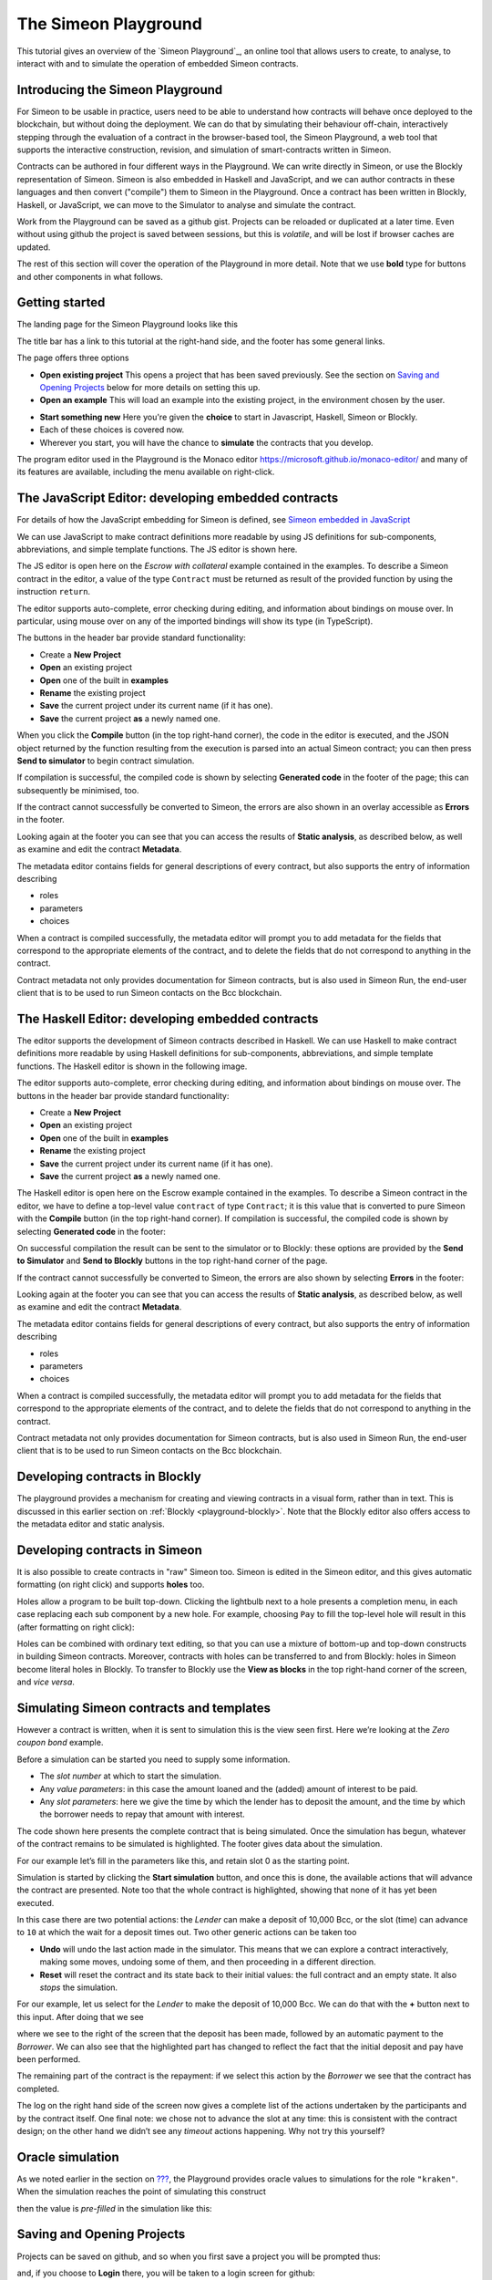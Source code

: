 .. _playground-overview:

The Simeon Playground
======================

This tutorial gives an overview of the `Simeon Playground`_, an online
tool that allows users to create, to analyse, to interact with and to
simulate the operation of embedded Simeon contracts.

Introducing the Simeon Playground
----------------------------------

For Simeon to be usable in practice, users need to be able to
understand how contracts will behave once deployed to the blockchain,
but without doing the deployment. We can do that by simulating their
behaviour off-chain, interactively stepping through the evaluation of a
contract in the browser-based tool, the Simeon Playground, a web tool
that supports the interactive construction, revision, and simulation of
smart-contracts written in Simeon.

Contracts can be authored in four different ways in the Playground. We
can write directly in Simeon, or use the Blockly representation of
Simeon. Simeon is also embedded in Haskell and JavaScript, and we can
author contracts in these languages and then convert ("compile") them to
Simeon in the Playground. Once a contract has been written in Blockly, Haskell, or JavaScript, we
can move to the Simulator to analyse and simulate the contract.

Work from the Playground can be saved as a github gist. Projects can be
reloaded or duplicated at a later time. Even without using github the
project is saved between sessions, but this is *volatile*, and will be
lost if browser caches are updated.

The rest of this section will cover the operation of the Playground in
more detail. Note that we use **bold** type for buttons and other components in what follows.

Getting started
---------------

The landing page for the Simeon Playground looks like this

.. image:: images/landing-page.png
   :alt: The landing page for the Playground

The title bar has a link to this tutorial at the right-hand side, and the footer has some general links.

The page offers three options

-  **Open existing project** This opens a project that has been saved previously.
   See the section on `Saving and Opening
   Projects <#_saving_and_opening_projects>`_ below for more details on
   setting this up.

-  **Open an example** This will load an example into the existing project,
   in the environment chosen by the user. 

.. image:: images/open-example.png
   :alt: Opening an example

-  **Start something new** Here you're given the **choice**  to start in Javascript, Haskell, Simeon or Blockly. 
-  Each of these choices is covered now.
    
- Wherever you start, you will have the chance to **simulate** the contracts that you develop.

The program editor used in the Playground is the Monaco editor
https://microsoft.github.io/monaco-editor/ and many of its features are
available, including the menu available on right-click.

The JavaScript Editor: developing embedded contracts
----------------------------------------------------

For details of how the JavaScript embedding for Simeon is defined, 
see `Simeon embedded in JavaScript <#_javascipt-embedding>`_ 

We can use JavaScript to make contract definitions more
readable by using JS definitions for sub-components, abbreviations, and
simple template functions. The JS editor is shown here.

.. image:: images/js-editor.png
   :alt: The JavaScript editor

The JS editor is open here on the *Escrow with collateral* example contained in the
examples. To describe a Simeon contract in the editor, a value of the
type ``Contract`` must be returned as result of the provided function by
using the instruction ``return``.

.. image:: images/js-editor-cont.png
   :alt: The value returned by ``return`` defines the contract.

The editor supports auto-complete, error checking during editing, and
information about bindings on mouse over. In particular, using mouse
over on any of the imported bindings will show its type (in TypeScript).

The buttons in the header bar provide standard functionality:

- Create a **New Project**
- **Open** an existing project
- **Open** one of the built in **examples**
- **Rename** the existing project
- **Save** the current project under its current name (if it has one).
- **Save** the current project **as** a newly named one.

When you click the **Compile** button (in the top right-hand corner),
the code in the editor is executed, and the JSON object returned by the
function resulting from the execution is parsed into an actual Simeon
contract; you can then press **Send to simulator** to begin contract simulation.


If compilation is successful, the compiled code is shown by selecting **Generated code** in the 
footer of the page; this can subsequently be minimised, too.

.. image:: images/js-compiled.png
   :alt: JS code compiled to Simeon

If the contract cannot successfully be converted to Simeon, the errors
are also shown in an overlay accessible as **Errors** in the footer.

.. image:: images/js-error.png
   :alt: Errors in compiling JS code to Simeon

Looking again at the footer you can see that you can access the results of **Static analysis**, as described below, as well
as examine and edit the contract **Metadata**.

.. image:: images/js-metadata.png
   :alt: Metadata for JavaScript Simeon contracts

The metadata editor contains fields for general descriptions of every contract, but also supports the entry of 
information describing   

- roles
- parameters
- choices

When a contract is compiled successfully, the metadata editor will prompt
you to add metadata for the fields that correspond to the appropriate
elements of the contract, and to delete the fields that do not correspond
to anything in the contract.

Contract metadata not only provides documentation for Simeon contracts, but is also used in Simeon Run, the 
end-user client that is to be used to run Simeon contacts on the Bcc blockchain.


The Haskell Editor: developing embedded contracts
-------------------------------------------------

The editor supports the development of Simeon contracts described in
Haskell. We can use Haskell to make contract definitions more readable
by using Haskell definitions for sub-components, abbreviations, and
simple template functions. The Haskell editor is shown in the following
image.

.. image:: images/haskell-editor.png
   :alt: The Haskell editor

The editor supports auto-complete, error checking during editing, and
information about bindings on mouse over. The buttons in the header bar provide standard functionality:

- Create a **New Project**
- **Open** an existing project
- **Open** one of the built in **examples**
- **Rename** the existing project
- **Save** the current project under its current name (if it has one).
- **Save** the current project **as** a newly named one.

The Haskell editor is open here on the Escrow example contained in the
examples. To describe a Simeon contract in the editor, we have to
define a top-level value ``contract`` of type ``Contract``; it is this
value that is converted to pure Simeon with the **Compile** button (in
the top right-hand corner). If compilation is successful, the compiled
code is shown by selecting **Generated code** in the footer:

.. image:: images/haskell-compiled.png
   :alt: Haskell code compiled to Simeon

On successful compilation the result can be sent to the simulator or to
Blockly: these options are provided by the **Send to Simulator** and
**Send to Blockly** buttons in the top right-hand corner of the page.

If the contract cannot successfully be converted to Simeon, the errors
are also shown by selecting **Errors** in the footer:

.. image:: images/haskell-errors.png
   :alt: Errors in compiling Haskell code to Simeon

Looking again at the footer you can see that you can access the results of **Static analysis**, as described below, as well
as examine and edit the contract **Metadata**.

.. image:: images/haskell-metadata.png
   :alt: Metadata for Haskell Simeon contracts

The metadata editor contains fields for general descriptions of every contract, but also supports the entry of 
information describing   

- roles
- parameters
- choices

When a contract is compiled successfully, the metadata editor will prompt
you to add metadata for the fields that correspond to the appropriate
elements of the contract, and to delete the fields that do not correspond
to anything in the contract.

Contract metadata not only provides documentation for Simeon contracts, but is also used in Simeon Run, the 
end-user client that is to be used to run Simeon contacts on the Bcc blockchain.


Developing contracts in Blockly
-------------------------------

The playground provides a mechanism for creating and viewing contracts
in a visual form, rather than in text. This is discussed in this earlier
section on :ref:`Blockly <playground-blockly>`. Note that the Blockly editor also offers
access to the metadata editor and static analysis.

Developing contracts in Simeon
-------------------------------

It is also possible to create contracts in "raw" Simeon too.  
Simeon is edited in the
Simeon editor, and this gives automatic formatting (on right click) and
supports **holes** too.

.. image:: images/simeon-editor.png
   :alt: Editing Simeon: using holes

Holes allow a program to be built top-down. Clicking the lightbulb next
to a hole presents a completion menu, in each case replacing each sub
component by a new hole. For example, choosing ``Pay`` to fill the
top-level hole will result in this (after formatting on right click):

.. image:: images/simeon-hole-fill.png
   :alt: Editing Simeon: filling a hole

Holes can be combined with ordinary text editing, so that you can use a
mixture of bottom-up and top-down constructs in building Simeon
contracts. Moreover, contracts with holes can be transferred to and from
Blockly: holes in Simeon become literal holes in Blockly. To transfer
to Blockly use the **View as blocks** in the top right-hand
corner of the screen, and *vice versa*.

Simulating Simeon contracts and templates
------------------------------------------

However a contract is written, when it is sent to simulation this is the
view seen first. Here we’re looking at the *Zero coupon bond* example.

.. image:: images/simulation-tab.png
   :alt: The Simulation pane

Before a simulation can be started you need to supply some information.

- The *slot number* at which to start the simulation.
- Any *value parameters*: in this case the amount loaned and the (added) amount of interest to be paid.
- Any *slot parameters*: here we give the time by which the lender has to deposit the amount, and
  the time by which the borrower needs to repay that amount with interest.

The code shown here presents the complete contract that is being
simulated. Once the simulation has begun, whatever of the contract remains to be
simulated is highlighted. The footer gives data about the simulation.

For our example let’s fill in the parameters like this, and retain slot 0 as the starting point.

.. image:: images/completed-params.png
   :alt: Parameters added.

Simulation is started by clicking the **Start simulation** button, and
once this is done, the available actions that will advance the contract
are presented. Note too that the whole contract is highlighted, showing that none
of it has yet been executed.

.. image:: images/available-actions.png
   :alt: The actions available

In this case there are two potential actions: the *Lender* can make a deposit of 10,000 Bcc,
or the slot (time) can advance to ``10`` at which the wait for a deposit
times out. Two other generic actions can be taken too

-  **Undo** will undo the last action made in the simulator. This means
   that we can explore a contract interactively, making some moves,
   undoing some of them, and then proceeding in a different direction.

-  **Reset** will reset the contract and its state back to their initial
   values: the full contract and an empty state. It also *stops* the
   simulation.

For our example, let us select for the *Lender* to make the deposit of 10,000
Bcc. We can do that with the **+** button next to this input. After
doing that we see

.. image:: images/simulation2.png
   :alt: Simulation step 2

where we see to the right of the screen that the deposit has been made, followed by
an automatic payment to the *Borrower*. We can also see that the highlighted part has changed
to reflect the fact that the initial deposit and pay have been performed.

The remaining part of the contract is the repayment: if we select this action by the *Borrower* 
we see that the contract has completed.

.. image:: images/simulation3.png
   :alt: Simulation step 3

The log on the right hand side of the screen now gives a complete list of the actions undertaken 
by the participants and by the contract itself. One final note: we chose not to advance the slot at any time: this is consistent with the
contract design; on the other hand we didn’t see any *timeout* actions happening. Why not try 
this yourself? 

Oracle simulation
-----------------

As we noted earlier in the section on `??? <#_oracles>`_, the
Playground provides oracle values to simulations for the role
``"kraken"``. When the simulation reaches the point of simulating this
construct

.. image:: images/oracles1.png
   :alt: Asking for an oracle value

then the value is *pre-filled* in the simulation like this:

.. image:: images/oracles2.png
   :alt: Providing an oracle value

Saving and Opening Projects
---------------------------

Projects can be saved on github, and so when you first save a project
you will be prompted thus:

.. image:: images/github1.png
   :alt: Prompt to login to github

and, if you choose to **Login** there, you will be taken to a login
screen for github:

.. image:: images/github2.png
   :alt: Logging in to github

When you opt to **Open Project** you will be presented with a choice
like this:

.. image:: images/github3.png
   :alt: Open project choice

The Simeon Playground does not provide a mechanism for deleting
projects, but this can be done directly on github.

Analysing a contract
--------------------

The static analysis of a contract is performed by selecting the **Static
analysis** tab in footer at the bottom of the page.

.. image:: images/static-analysis.png
   :alt: Static analysis

In order to analyse a *template* it is necessary to give values to any
of its parameters, as you can see in the screenshot.

Clicking the **Analyse for warnings** button results in the current
contract *in the current state* being analysed. The result is either to
say that the contract passed all the tests, or to explain how it fails,
and giving the sequence of transactions that lead to the error. As an
exercise try this with the ``Escrow`` contract, changing the initial
deposit from Alice to something smaller than 450 entropic. More details
are given in the section on
:ref:`static analysis <static-analysis>` below.

The **Analyse reachability** button will check whether any parts of a
contract will never be executed, however participants interact with it.

The **Analyse for refunds on Close** will check whether it is possible for
any of the ``Close`` constructs to refund funds, or whether at every ``Close`` all
the funds in the contract have already been refunded.

Use the Simeon Playground to interact with the example contracts and, in
particular try the contracts with different parameter values, and also modify them in 
various ways to see how contracts can fail to meet the analysis.

